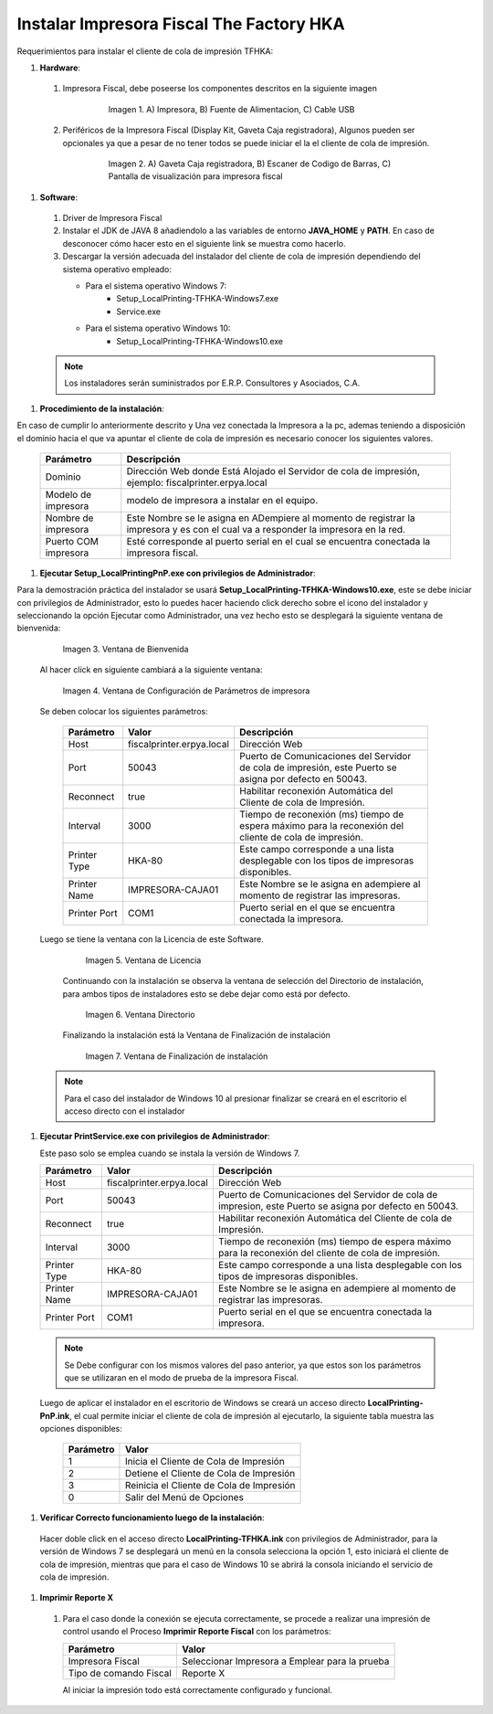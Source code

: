 .. |Impresora Fiscal| image:: resorces/fiscal-printer.png
.. |Perifericos| image:: resorces/fiscal-printer-peripherals.png
.. |Ventana de Bienvenida| image:: resorces/welcome.png
.. |Ventana de Configuración| image:: resorces/service-settings.png
.. |Licencia| image:: resorces/license.png
.. |Directorio de instalación| image:: resorces/installation-folder.png
.. |Ventana de Finalización| image:: resorces/finish-page.png
 
.. _documento/instalar-impresora-fiscal-TFHKA:
 
**Instalar Impresora Fiscal The Factory HKA**
=============================================
 
 
Requerimientos para instalar el cliente de cola de impresión TFHKA:
 
 
 
#. **Hardware**:
 
  #. Impresora Fiscal, debe poseerse los componentes descritos en la siguiente imagen
 
          |Impresora Fiscal|
 
           Imagen 1. A) Impresora, B) Fuente de Alimentacion, C) Cable USB
 
  #. Periféricos de la Impresora Fiscal (Display Kit, Gaveta Caja registradora), Algunos pueden ser opcionales ya que a pesar de no tener todos se puede iniciar el la el cliente de cola de impresión.
 
          |Perifericos|
 
           Imagen 2. A) Gaveta Caja registradora, B) Escaner de Codigo de Barras, C) Pantalla de visualización para impresora fiscal
 
 
#. **Software**:
 
  #. Driver de Impresora Fiscal
 
  #. Instalar el JDK de JAVA 8 añadiendolo a las variables de entorno **JAVA_HOME** y **PATH**. En caso de desconocer cómo hacer esto en el siguiente link se muestra como hacerlo.
 
  #. Descargar la versión adecuada del instalador del cliente de cola de impresión dependiendo del sistema operativo empleado:
 
     - Para el sistema operativo Windows 7:    
         - Setup_LocalPrinting-TFHKA-Windows7.exe
         - Service.exe
 
     - Para el sistema operativo Windows 10:          
         - Setup_LocalPrinting-TFHKA-Windows10.exe
 
  .. note::
 
      Los instaladores serán suministrados por E.R.P. Consultores y Asociados, C.A.
 
#. **Procedimiento de la instalación**:
 
En caso de cumplir lo anteriormente descrito y Una vez conectada la Impresora a la pc, ademas teniendo a disposición el dominio hacia el que va apuntar el cliente de cola de impresión es necesario conocer los siguientes valores.
 
 
   ====================  ============================================================================================================================================
   Parámetro             Descripción   
   ====================  ============================================================================================================================================
   Dominio               Dirección Web donde Está Alojado el Servidor de cola de impresión, ejemplo: fiscalprinter.erpya.local
   Modelo de impresora   modelo de impresora a instalar en el equipo.
   Nombre de impresora   Este Nombre se le asigna en ADempiere al momento de registrar la impresora y es con el cual va a responder la impresora en la red.
   Puerto COM impresora  Esté corresponde al puerto serial en el cual se encuentra conectada la impresora fiscal.
   ====================  ============================================================================================================================================
 
    
#. **Ejecutar Setup_LocalPrintingPnP.exe con privilegios de Administrador**:
 
Para la demostración práctica del instalador se usará **Setup_LocalPrinting-TFHKA-Windows10.exe**, este se debe iniciar con privilegios de Administrador, esto lo puedes hacer haciendo click derecho sobre el icono del instalador y seleccionando la opción Ejecutar como Administrador, una vez hecho esto se desplegará la siguiente ventana de bienvenida:
 
 
          |Ventana de Bienvenida|
 
          Imagen 3. Ventana de Bienvenida
 
  Al hacer click en siguiente cambiará a la siguiente ventana:
 
 
          |Ventana de Configuración|
 
          Imagen 4. Ventana de Configuración de Parámetros de impresora
 
 
  Se deben colocar los siguientes parámetros:
    
   =================  ========================= ===============================================================================================================
   Parámetro          Valor                     Descripción   
   =================  ========================= ===============================================================================================================
   Host               fiscalprinter.erpya.local Dirección Web
   Port               50043                     Puerto de Comunicaciones del Servidor de cola de impresión, este Puerto se asigna por defecto en 50043.
   Reconnect          true                      Habilitar reconexión Automática del Cliente de cola de Impresión.
   Interval           3000                      Tiempo de reconexión (ms) tiempo de espera máximo para la reconexión del cliente de cola de impresión.
   Printer Type       HKA-80                    Este campo corresponde a una lista desplegable con los tipos de impresoras disponibles.
   Printer Name       IMPRESORA-CAJA01          Este Nombre se le asigna en adempiere al momento de registrar las impresoras.
   Printer Port       COM1                      Puerto serial en el que se encuentra conectada la impresora.
   =================  ========================= ===============================================================================================================
 
 
  Luego se tiene la ventana con la Licencia de este Software.
 
          |Licencia|
 
          Imagen 5. Ventana de Licencia
 
   Continuando con la instalación se observa la ventana de selección del Directorio de instalación, para ambos tipos de instaladores esto se debe dejar como está por defecto.
 
          |Directorio de instalación|
 
          Imagen 6. Ventana Directorio
 
   Finalizando la instalación está la Ventana de Finalización de instalación
 
          |Ventana de Finalización|
 
          Imagen 7. Ventana de Finalización de instalación
 
 
  .. note::
 
      Para el caso del instalador de Windows 10 al presionar finalizar se creará en el escritorio el acceso directo con el instalador
 
 
 
#. **Ejecutar PrintService.exe con privilegios de Administrador**:
 
   Este paso solo se emplea cuando se instala la versión de Windows 7.
 
   =================  ========================= ===============================================================================================================
   Parámetro          Valor                     Descripción   
   =================  ========================= ===============================================================================================================
   Host               fiscalprinter.erpya.local Dirección Web
   Port               50043                     Puerto de Comunicaciones del Servidor de cola de impresion, este Puerto se asigna por defecto en 50043.
   Reconnect          true                      Habilitar reconexión Automática del Cliente de cola de Impresión.
   Interval           3000                      Tiempo de reconexión (ms) tiempo de espera máximo para la reconexión del cliente de cola de impresión.
   Printer Type       HKA-80                    Este campo corresponde a una lista desplegable con los tipos de impresoras disponibles.
   Printer Name       IMPRESORA-CAJA01          Este Nombre se le asigna en adempiere al momento de registrar las impresoras.
   Printer Port       COM1                      Puerto serial en el que se encuentra conectada la impresora.
   =================  ========================= ===============================================================================================================
 
  .. note::
 
      Se Debe configurar con los mismos valores del paso anterior, ya que estos son los parámetros que se utilizaran en el modo de prueba de la impresora Fiscal.
 
 
  Luego de aplicar el instalador en el escritorio de Windows se creará un acceso directo **LocalPrinting-PnP.ink**, el cual permite iniciar el cliente de cola de impresión al ejecutarlo, la siguiente tabla muestra las opciones disponibles:
 
   ====================== ============================================
   Parámetro              Valor
   ====================== ============================================
   1                      Inicia el Cliente de Cola de Impresión
   2                      Detiene el Cliente de Cola de Impresión
   3                      Reinicia el Cliente de Cola de Impresión
   0                      Salir del Menú de Opciones
   ====================== ============================================
 
 
#. **Verificar Correcto funcionamiento luego de la instalación**:
 
  Hacer doble click en el acceso directo **LocalPrinting-TFHKA.ink** con privilegios de Administrador, para la versión de Windows 7 se desplegará un menú en la consola selecciona la opción 1, esto iniciará el cliente de cola de impresión, mientras que para el caso de Windows 10 se abrirá la consola iniciando el servicio de cola de impresión.
 
 
#. **Imprimir Reporte X**  
 
  #. Para el caso donde la conexión se ejecuta correctamente, se procede a realizar una impresión de control usando el Proceso **Imprimir Reporte Fiscal** con los parámetros:
 
     ====================== ===============================================
     Parámetro              Valor
     ====================== ===============================================
     Impresora Fiscal       Seleccionar Impresora a Emplear para la prueba
     Tipo de comando Fiscal Reporte X
     ====================== ===============================================
 
     Al iniciar la impresión todo está correctamente configurado y funcional.

